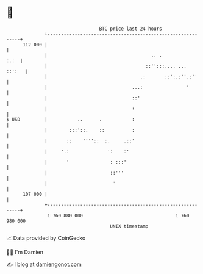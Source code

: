 * 👋

#+begin_example
                                     BTC price last 24 hours                    
                 +------------------------------------------------------------+ 
         112 000 |                                                            | 
                 |                                      .. .             :.:  | 
                 |                                    ::'':::.... ...  ::':   | 
                 |                                  .:       ::':.:''.:''     | 
                 |                               ...:                '        | 
                 |                               ::'                          | 
                 |                               :                            | 
   $ USD         |           ..      .           :                            | 
                 |        :::'::.    ::          :                            | 
                 |       ::    ''''::  :.     .::'                            | 
                 |     '.:              ':    :'                              | 
                 |       '               : :::'                               | 
                 |                       ::'''                                | 
                 |                        '                                   | 
         107 000 |                                                            | 
                 +------------------------------------------------------------+ 
                  1 760 880 000                                  1 760 980 000  
                                         UNIX timestamp                         
#+end_example
📈 Data provided by CoinGecko

🧑‍💻 I'm Damien

✍️ I blog at [[https://www.damiengonot.com][damiengonot.com]]
